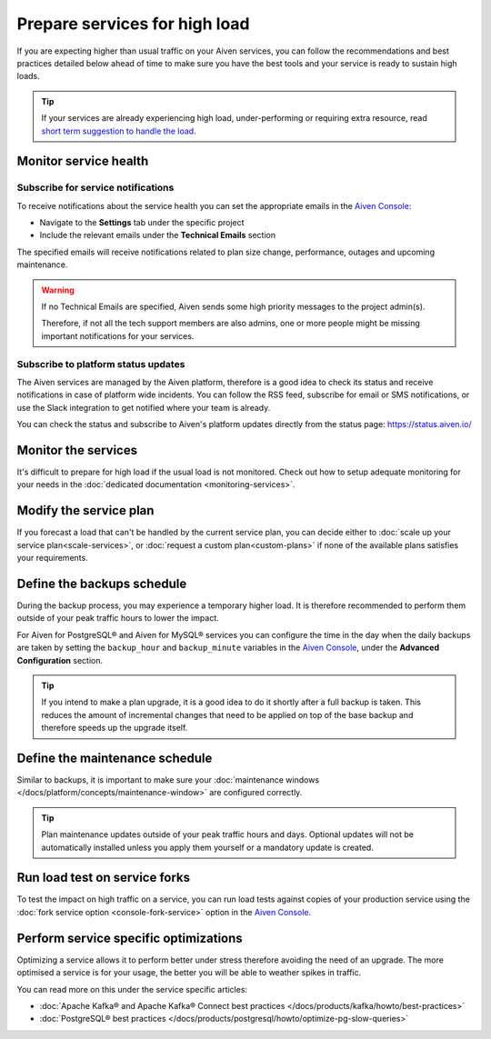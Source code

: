 Prepare services for high load
==============================

If you are expecting higher than usual traffic on your Aiven services, you can follow the recommendations and best practices detailed below  ahead of time to make sure you have the best tools and your service is ready to sustain high loads. 

.. Tip::

    If your services are already experiencing high load, under-performing or requiring extra resource, read `short term suggestion to handle the load <https://help.aiven.io/en/articles/4660372-reacting-to-high-load>`_.

Monitor service health
----------------------

Subscribe for service notifications
'''''''''''''''''''''''''''''''''''

To receive notifications about the service health you can set the appropriate emails in the `Aiven Console <https://console.aiven.io/>`_:

* Navigate to the **Settings** tab under the specific project
* Include the relevant emails under the **Technical Emails** section

The specified emails will receive notifications related to plan size change, performance, outages and upcoming maintenance. 

.. Warning::

    If no Technical Emails are specified, Aiven sends some high priority messages to the project admin(s). 
    
    Therefore, if not all the tech support members are also admins, one or more people might be missing important notifications for your services.

Subscribe to platform status updates
''''''''''''''''''''''''''''''''''''

The Aiven services are managed by the Aiven platform, therefore is a good idea to check its status and receive notifications in case of platform wide incidents. You can follow the RSS feed, subscribe for email or SMS notifications, or use the Slack integration to get notified where your team is already.

You can check the status and subscribe to Aiven's platform updates directly from the status page: `https://status.aiven.io/ <https://status.aiven.io/>`_

Monitor the services
--------------------

It's difficult to prepare for high load if the usual load is not monitored. Check out how to setup adequate monitoring for your needs in the :doc:`dedicated documentation <monitoring-services>`.


Modify the service plan
-----------------------

If you forecast a load that can't be handled by the current service plan, you can decide either to :doc:`scale up your service plan<scale-services>`, or :doc:`request a custom plan<custom-plans>` if none of the available plans satisfies your requirements.

Define the backups schedule
---------------------------

During the backup process, you may experience a temporary higher load. It is therefore recommended to perform them outside of your peak traffic hours to lower the impact.

For Aiven for PostgreSQL® and Aiven for MySQL® services you can configure the time in the day when the daily backups are taken by setting the ``backup_hour`` and ``backup_minute`` variables in the `Aiven Console <https://console.aiven.io/>`_, under the **Advanced Configuration** section.

.. Tip::

    If you intend to make a plan upgrade, it is a good idea to do it shortly after a full backup is taken. This reduces the amount of incremental changes that need to be applied on top of the base backup and therefore speeds up the upgrade itself.

Define the maintenance schedule
-------------------------------

Similar to backups, it is important to make sure your :doc:`maintenance windows </docs/platform/concepts/maintenance-window>` are configured correctly.

.. Tip::

    Plan maintenance updates outside of your peak traffic hours and days. Optional updates will not be automatically installed unless you apply them yourself or a mandatory update is created.

Run load test on service forks
-------------------------------

To test the impact on high traffic on a service, you can run load tests against copies of your production service using the :doc:`fork service option <console-fork-service>` option in the `Aiven Console <https://console.aiven.io/>`_.

Perform service specific optimizations
--------------------------------------

Optimizing a service allows it to perform better under stress therefore avoiding the need of an upgrade. The more optimised a service is for your usage, the better you will be able to weather spikes in traffic.

You can read more on this under the service specific articles:

- :doc:`Apache Kafka® and Apache Kafka® Connect best practices </docs/products/kafka/howto/best-practices>`

- :doc:`PostgreSQL® best practices </docs/products/postgresql/howto/optimize-pg-slow-queries>`
